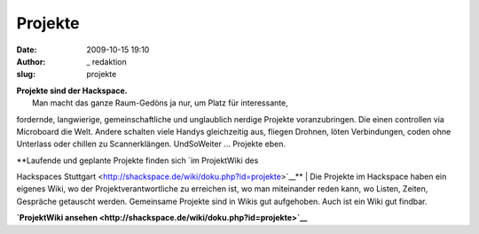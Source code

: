 Projekte
########
:date: 2009-10-15 19:10
:author: _ redaktion
:slug: projekte

| **Projekte sind der Hackspace.**
|  Man macht das ganze Raum-Gedöns ja nur, um Platz für interessante,
fordernde, langwierige, gemeinschaftliche und unglaublich nerdige
Projekte voranzubringen. Die einen controllen via Microboard die Welt.
Andere schalten viele Handys gleichzeitig aus, fliegen Drohnen, löten
Verbindungen, coden ohne Unterlass oder chillen zu Scannerklängen.
UndSoWeiter ... Projekte eben.

| **Laufende und geplante Projekte finden sich `im ProjektWiki des
Hackspaces
Stuttgart <http://shackspace.de/wiki/doku.php?id=projekte>`__**
|  Die Projekte im Hackspace haben ein eigenes Wiki, wo der
Projektverantwortliche zu erreichen ist, wo man miteinander reden kann,
wo Listen, Zeiten, Gespräche getauscht werden. Gemeinsame Projekte sind
in Wikis gut aufgehoben. Auch ist ein Wiki gut findbar.

**`ProjektWiki
ansehen <http://shackspace.de/wiki/doku.php?id=projekte>`__**

